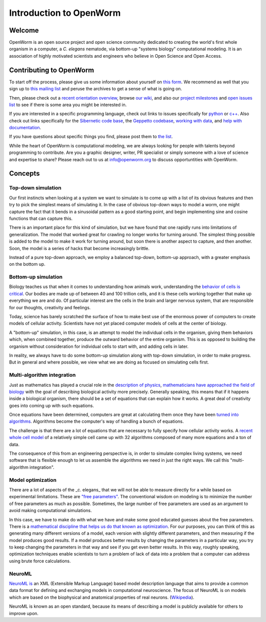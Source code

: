 ************************
Introduction to OpenWorm
************************

Welcome
=======
OpenWorm is an open source project and open science community dedicated to creating the world's first whole organism 
in a computer, a *C. elegans* nematode, via bottom-up "systems biology" computational modeling. It is an association 
of highly motivated scientists and engineers who believe in Open Science and Open Access.

.. [pulled from Mission/Vision - let's adapt to be more welcoming]


Contributing to OpenWorm
========================

To start off the process, please give us some information about yourself on 
`this form <https://docs.google.com/spreadsheet/viewform?usp=drive_web&formkey=dC1CUDQtTV82MEJJcjY0NjdCcHpYdmc6MQ#gid=0>`_.  
We recommend as well that you sign up to 
`this mailing list <https://groups.google.com/forum/?fromgroups#!forum/openworm-discuss>`_ and peruse the archives 
to get a sense of what is going on.  

Then, please check out a `recent orientation overview <https://www.youtube.com/watch?v=C12d11z8OIo>`_, 
browse 
`our wiki <https://github.com/openworm/OpenWorm/wiki/Introduction>`_, 
and also our `project milestones <https://github.com/openworm/OpenWorm/issues/milestones>`_ 
and 
`open issues list <https://github.com/openworm/OpenWorm/issues?labels=&milestone=&page=1&state=open>`_ to see 
if there is some area you might be interested in.

If you are interested in a specific programming language, check out links to issues specifically for 
`python <https://github.com/openworm/OpenWorm/issues?direction=desc&labels=python&page=1&sort=comments&state=open>`_ or 
`c++ <https://github.com/openworm/OpenWorm/issues?direction=desc&labels=c%2B%2B&page=1&sort=comments&state=open>`_.  
Also check out links specifically for the 
`Sibernetic code base <https://github.com/openworm/OpenWorm/issues?direction=desc&labels=sibernetic&page=1&sort=comments&state=open>`_, 
the 
`Geppetto codebase <https://github.com/openworm/OpenWorm/issues?direction=desc&labels=geppetto&page=1&sort=comments&state=open>`_, 
`working with data <https://github.com/openworm/OpenWorm/issues?direction=desc&labels=data+parsing&page=1&sort=comments&state=open>`_, 
and 
`help with documentation <https://github.com/openworm/OpenWorm/issues?direction=desc&labels=documentation&page=1&sort=comments&state=open>`_.

If you have questions about specific things you find, please post them to 
`the list <https://groups.google.com/forum/?fromgroups#!forum/openworm-discuss>`_.

While the heart of OpenWorm is computational modeling, we are always looking for people with talents beyond programming 
to contribute.  Are you a graphic designer, writer, PR specialist or simply someone with a love of science and expertise 
to share? Please reach out to us at info@openworm.org to discuss opportuntities with OpenWorm.


.. Navigating OpenWorm
.. ===================
.. To help you find your way around OpenWorm we suggest using this page 
.. Overview of projects [insert projects from mindmap here]
..  Sibernetic
..  Geppetto
..  ...
.. How to contribute
..  On GitHub
..  On Google Drive
..  

.. move the following to its own page.
Concepts
========

Top-down simulation
-------------------

Our first instincts when looking at a system we want to simulate is to come up with a list of its obvious features 
and then try to pick the simplest means of simulating it.  In the case of obvious top-down ways to model a worm, 
one might capture the fact that it bends in a sinusoidal pattern as a good starting point, and begin implementing 
sine and cosine functions that can capture this.

There is an important place for this kind of simulation, but we have found that one rapidly runs into limitations 
of generalization.  The model that worked great for crawling no longer works for turning around.  The simplest 
thing possible is added to the model to make it work for turning around, but soon there is another aspect to 
capture, and then another.  Soon, the model is a series of hacks that become increasingly brittle.

Instead of a pure top-down approach, we employ a balanced top-down, bottom-up approach, with a greater emphasis 
on the bottom up.

Bottom-up simulation
--------------------

Biology teaches us that when it comes to understanding how animals work, understanding the 
`behavior of cells is critical <http://en.wikipedia.org/wiki/Cell_biology>`_.  
Our bodies are made up of between 40 and 100 trillion cells, and it is these cells working 
together that make up everything we are and do.  Of particular interest are the cells in the 
brain and larger nervous system, that are responsible for our thoughts, creativity and feelings.  

Today, science has barely scratched the surface of how to make best use of the enormous power of computers 
to create models of cellular activity.  Scientists have not yet placed computer models of cells at the center 
of biology.

A "bottom-up" simulation, in this case, is an attempt to model the individual cells in the organism, giving 
them behaviors which, when combined together, produce the outward behavior of the entire organism.  This is as 
opposed to building the organism without consideration for individual cells to start with, and adding cells in later.

In reality, we always have to do some bottom-up simulation along with top-down simulation, in order to make progress.  
But in general and where possible, we view what we are doing as focused on simulating cells first.

Multi-algorithm integration
---------------------------

Just as mathematics has played a crucial role in the `description of physics <http://en.wikipedia.org/wiki/Mathematical_physics>`_, 
`mathematicians have approached the field of biology <http://en.wikipedia.org/wiki/Mathematical_and_theoretical_biology>`_
with the goal of describing biological activity more precisely.  Generally speaking, this means that if it happens 
inside a biological organism, there should be a set of equations that can explain how it works.  A great deal of 
creativity goes into coming up with such equations.

Once equations have been determined, computers are great at calculating them once they have been 
`turned into algorithms <http://en.wikipedia.org/wiki/Algorithm>`_.  Algorithms become the computer's way of 
handling a bunch of equations.

The challenge is that there are a lot of equations that are necessary to fully specify how cellular activity works.  
A `recent whole cell model <https://simtk.org/home/wholecell>`_ of a relatively simple cell came up with 32 algorithms 
composed of many more equations and a ton of data.

The consequence of this from an engineering perspective is, in order to simulate complex living systems, 
we  need software that is flexible enough to let us assemble the algorithms we need in just the right ways.  
We call this "multi-algorithm integration".

Model optimization
------------------

There are a lot of aspects of the _c. elegans_ that we will not be able to measure directly for a while based 
on experimental limitations.  These are `"free parameters" <http://en.wikipedia.org/wiki/Free_parameter>`_.  
The conventional wisdom on modeling is to minimize the number of free parameters as much as possible.  
Sometimes, the large number of free parameters are used as an argument to avoid making computational simulations.

In this case, we have to make do with what we have and make some good educated guesses about the free parameters.  
There is a `mathematical discipline that helps us do that known as optimization 
<http://en.wikipedia.org/wiki/Mathematical_optimization>`_.  For our purposes, you can think of this as generating 
many different versions of a model, each version with slightly different parameters, and then measuring if the 
model produces good results.  If a model produces better results by changing the parameters in a particular way, 
you try to keep changing the parameters in that way and see if you get even better results.  In this way, 
roughly speaking, optimization techniques enable scientists to turn a problem of lack of data into a problem 
that a computer can address using brute force calculations.

NeuroML
-------

`NeuroML is <http://en.wikipedia.org/wiki/NeuroML>`_ an XML (Extensible Markup Language) based model description 
language that aims to provide a common data format for defining and exchanging models in computational neuroscience. 
The focus of NeuroML is on models which are based on the biophysical and anatomical properties of real neurons. 
(`Wikipedia <http://en.wikipedia.org/wiki/NeuroML>`_).

NeuroML is known as an open standard, because its means of describing a model is publicly available for 
others to improve upon.  
